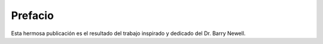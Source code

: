 Prefacio
========

Esta hermosa publicación es el resultado del trabajo inspirado y dedicado del Dr. Barry Newell.